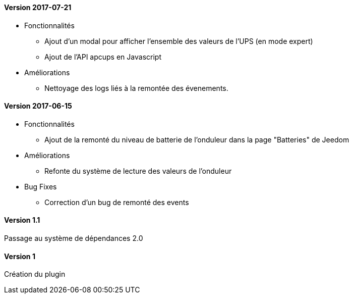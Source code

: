 ==== Version 2017-07-21

* Fonctionnalités

** Ajout d'un modal pour afficher l'ensemble des valeurs de l'UPS (en mode expert)
** Ajout de l'API apcups en Javascript

* Améliorations

** Nettoyage des logs liés à la remontée des évenements.

==== Version 2017-06-15

* Fonctionnalités

** Ajout de la remonté du niveau de batterie de l'onduleur dans la page "Batteries" de Jeedom

* Améliorations

** Refonte du système de lecture des valeurs de l'onduleur

* Bug Fixes

** Correction d'un bug de remonté des events

==== Version 1.1

Passage au système de dépendances 2.0

==== Version 1

Création du plugin
